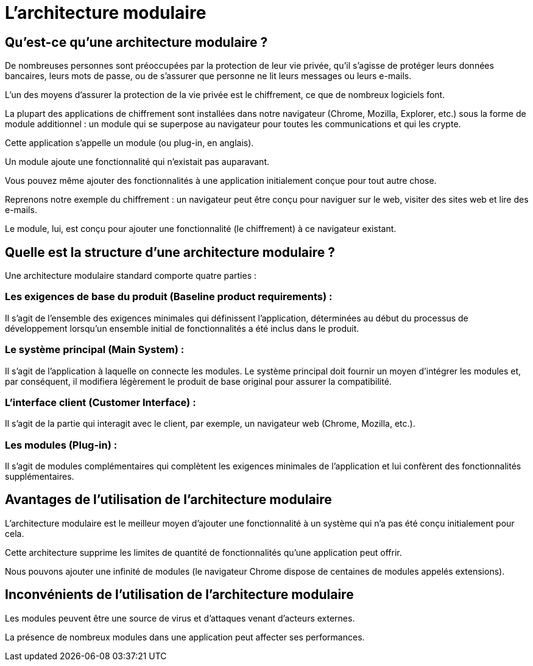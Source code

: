 = L'architecture modulaire

== Qu'est-ce qu'une architecture modulaire ? 

De nombreuses personnes sont préoccupées par la protection de leur vie privée, qu'il s'agisse de protéger leurs données bancaires, leurs mots de passe, ou de s'assurer que personne ne lit leurs messages ou leurs e-mails. 

L'un des moyens d'assurer la protection de la vie privée est le chiffrement, ce que de nombreux logiciels font.


La plupart des applications de chiffrement sont installées dans notre navigateur (Chrome, Mozilla, Explorer, etc.) sous la forme de module additionnel : un module qui se superpose au navigateur pour toutes les communications et qui les crypte. 

Cette application s'appelle un module (ou plug-in, en anglais).

Un module ajoute une fonctionnalité qui n'existait pas auparavant. 


Vous pouvez même ajouter des fonctionnalités à une application initialement conçue pour tout autre chose. 

Reprenons notre exemple du chiffrement : un navigateur peut être conçu pour naviguer sur le web, visiter des sites web et lire des e-mails. 

Le module, lui, est conçu pour ajouter une fonctionnalité (le chiffrement) à ce navigateur existant.

== Quelle est la structure d'une architecture modulaire ? 


Une architecture modulaire standard comporte quatre parties :

=== Les exigences de base du produit (Baseline product requirements) : 

Il s'agit de l'ensemble des exigences minimales qui définissent l'application, déterminées au début du processus de développement lorsqu'un ensemble initial de fonctionnalités a été inclus dans le produit.

=== Le système principal (Main System) : 

Il s'agit de l'application à laquelle on connecte les modules. Le système principal doit fournir un moyen d'intégrer les modules et, par conséquent, il modifiera légèrement le produit de base original pour assurer la compatibilité.

=== L’interface client (Customer Interface) : 

Il s'agit de la partie qui interagit avec le client, par exemple, un navigateur web (Chrome, Mozilla, etc.).


=== Les modules (Plug-in) : 

Il s'agit de modules complémentaires qui complètent les exigences minimales de l'application et lui confèrent des fonctionnalités supplémentaires. 


== Avantages de l'utilisation de l'architecture modulaire 

L'architecture modulaire est le meilleur moyen d'ajouter une fonctionnalité à un système qui n'a pas été conçu initialement pour cela. 

Cette architecture supprime les limites de quantité de fonctionnalités qu'une application peut offrir. 

Nous pouvons ajouter une infinité de modules (le navigateur Chrome dispose de centaines de modules appelés extensions).

== Inconvénients de l'utilisation de l'architecture modulaire 

Les modules peuvent être une source de virus et d'attaques venant d'acteurs externes. 

La présence de nombreux modules dans une application peut affecter ses performances.
